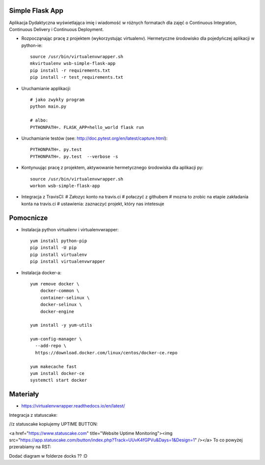 Simple Flask App
================

Aplikacja Dydaktyczna wyświetlająca imię i wiadomość w różnych formatach dla zajęć
o Continuous Integration, Continuous Delivery i Continuous Deployment.

- Rozpocząnając pracę z projektem (wykorzystując virtualenv). Hermetyczne środowisko dla pojedyńczej aplikacji w python-ie:

  ::

    source /usr/bin/virtualenvwrapper.sh
    mkvirtualenv wsb-simple-flask-app
    pip install -r requirements.txt
    pip install -r test_requirements.txt

- Uruchamianie applikacji:

  ::

    # jako zwykły program
    python main.py

    # albo:
    PYTHONPATH=. FLASK_APP=hello_world flask run

- Uruchamianie testów (see: http://doc.pytest.org/en/latest/capture.html):

  ::

    PYTHONPATH=. py.test
    PYTHONPATH=. py.test  --verbose -s

- Kontynuując pracę z projektem, aktywowanie hermetycznego środowiska dla aplikacji py:

  ::

    source /usr/bin/virtualenvwrapper.sh
    workon wsb-simple-flask-app


- Integracja z TravisCI:
  # Załozyc konto na travis.ci
  # połaczyć z githubem
  # mozna to zrobic na etapie zakładania konta na travis.ci
  # ustawienia: zaznaczyć projekt, który nas intetesuje

.. image:: https://travis-ci.org/elciak82/se_hello_printer_app.svg?branch=master
    :target: https://travis-ci.org/elciak82/se_hello_printer_app


  BUTTON:
      z travisa kopiujemy (RST):
      znajdziemy to: travis.ci, szukamy naszego projektu, klik w buton, wybieramy z listy RST i kopiujemy

  # zwiany wrzucic na githuba
  # powinien pojawić sie button (analogiczny jak w travis.ci)

Pomocnicze
==========

- Instalacja python virtualenv i virtualenvwrapper:

  ::

    yum install python-pip
    pip install -U pip
    pip install virtualenv
    pip install virtualenvwrapper

- Instalacja docker-a:

  ::

    yum remove docker \
        docker-common \
        container-selinux \
        docker-selinux \
        docker-engine

    yum install -y yum-utils

    yum-config-manager \
      --add-repo \
      https://download.docker.com/linux/centos/docker-ce.repo

    yum makecache fast
    yum install docker-ce
    systemctl start docker

Materiały
=========

- https://virtualenvwrapper.readthedocs.io/en/latest/

Integracja z statuscake:

//z statuscake kopiujemy UPTIME BUTTON:

<a href="https://www.statuscake.com" title="Website Uptime Monitoring"><img src="https://app.statuscake.com/button/index.php?Track=UUvK4fGPVu&Days=1&Design=1" /></a>
To co powyżej przerabiamy na RST:

.. image:: https://app.statuscake.com/button/index.php?Track=UUvK4fGPVu&Days=1&Design=1
    :target: https://www.statuscake.com


Dodać diagram w folderze docks ?? :D
